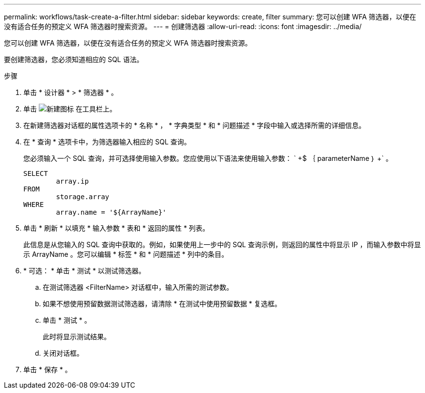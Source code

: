 ---
permalink: workflows/task-create-a-filter.html 
sidebar: sidebar 
keywords: create, filter 
summary: 您可以创建 WFA 筛选器，以便在没有适合任务的预定义 WFA 筛选器时搜索资源。 
---
= 创建筛选器
:allow-uri-read: 
:icons: font
:imagesdir: ../media/


[role="lead"]
您可以创建 WFA 筛选器，以便在没有适合任务的预定义 WFA 筛选器时搜索资源。

要创建筛选器，您必须知道相应的 SQL 语法。

.步骤
. 单击 * 设计器 * > * 筛选器 * 。
. 单击 image:../media/new_wfa_icon.gif["新建图标"] 在工具栏上。
. 在新建筛选器对话框的属性选项卡的 * 名称 * ， * 字典类型 * 和 * 问题描述 * 字段中输入或选择所需的详细信息。
. 在 * 查询 * 选项卡中，为筛选器输入相应的 SQL 查询。
+
您必须输入一个 SQL 查询，并可选择使用输入参数。您应使用以下语法来使用输入参数： ` +$ ｛ parameterName ｝ +` 。

+
[listing]
----
SELECT
	array.ip
FROM
	storage.array
WHERE
	array.name = '${ArrayName}'
----
. 单击 * 刷新 * 以填充 * 输入参数 * 表和 * 返回的属性 * 列表。
+
此信息是从您输入的 SQL 查询中获取的。例如，如果使用上一步中的 SQL 查询示例，则返回的属性中将显示 IP ，而输入参数中将显示 ArrayName 。您可以编辑 * 标签 * 和 * 问题描述 * 列中的条目。

. * 可选： * 单击 * 测试 * 以测试筛选器。
+
.. 在测试筛选器 <FilterName> 对话框中，输入所需的测试参数。
.. 如果不想使用预留数据测试筛选器，请清除 * 在测试中使用预留数据 * 复选框。
.. 单击 * 测试 * 。
+
此时将显示测试结果。

.. 关闭对话框。


. 单击 * 保存 * 。

